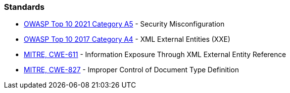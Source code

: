 === Standards

* https://owasp.org/Top10/A05_2021-Security_Misconfiguration/[OWASP Top 10 2021 Category A5] - Security Misconfiguration
* https://owasp.org/www-project-top-ten/2017/A4_2017-XML_External_Entities_(XXE)[OWASP Top 10 2017 Category A4] - XML External Entities (XXE)
* https://cwe.mitre.org/data/definitions/611[MITRE, CWE-611] - Information Exposure Through XML External Entity Reference
* https://cwe.mitre.org/data/definitions/827[MITRE, CWE-827] - Improper Control of Document Type Definition

